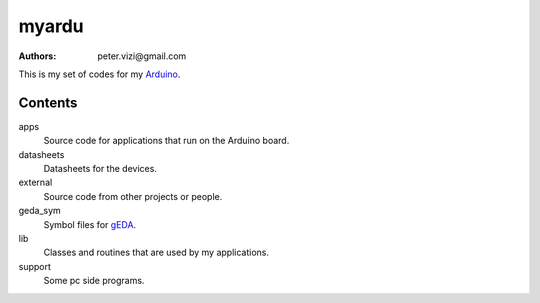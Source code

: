 ======
myardu
======

:authors: peter.vizi@gmail.com

This is my set of codes for my Arduino_.

Contents
========

apps
  Source code for applications that run on the Arduino board.
datasheets
  Datasheets for the devices.
external
  Source code from other projects or people.
geda_sym
  Symbol files for gEDA_.
lib
  Classes and routines that are used by my applications.
support
  Some pc side programs.


.. _Arduino: http://www.arduino.cc/
.. _gEDA: http://www.geda.seul.org/
